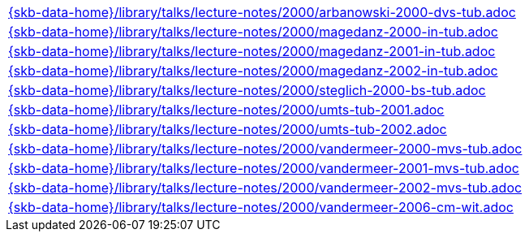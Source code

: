 //
// ============LICENSE_START=======================================================
//  Copyright (C) 2018 Sven van der Meer. All rights reserved.
// ================================================================================
// This file is licensed under the CREATIVE COMMONS ATTRIBUTION 4.0 INTERNATIONAL LICENSE
// Full license text at https://creativecommons.org/licenses/by/4.0/legalcode
// 
// SPDX-License-Identifier: CC-BY-4.0
// ============LICENSE_END=========================================================
//
// @author Sven van der Meer (vdmeer.sven@mykolab.com)
//

[cols="a", grid=rows, frame=none, %autowidth.stretch]
|===
|include::{skb-data-home}/library/talks/lecture-notes/2000/arbanowski-2000-dvs-tub.adoc[]
|include::{skb-data-home}/library/talks/lecture-notes/2000/magedanz-2000-in-tub.adoc[]
|include::{skb-data-home}/library/talks/lecture-notes/2000/magedanz-2001-in-tub.adoc[]
|include::{skb-data-home}/library/talks/lecture-notes/2000/magedanz-2002-in-tub.adoc[]
|include::{skb-data-home}/library/talks/lecture-notes/2000/steglich-2000-bs-tub.adoc[]
|include::{skb-data-home}/library/talks/lecture-notes/2000/umts-tub-2001.adoc[]
|include::{skb-data-home}/library/talks/lecture-notes/2000/umts-tub-2002.adoc[]
|include::{skb-data-home}/library/talks/lecture-notes/2000/vandermeer-2000-mvs-tub.adoc[]
|include::{skb-data-home}/library/talks/lecture-notes/2000/vandermeer-2001-mvs-tub.adoc[]
|include::{skb-data-home}/library/talks/lecture-notes/2000/vandermeer-2002-mvs-tub.adoc[]
|include::{skb-data-home}/library/talks/lecture-notes/2000/vandermeer-2006-cm-wit.adoc[]
|===

